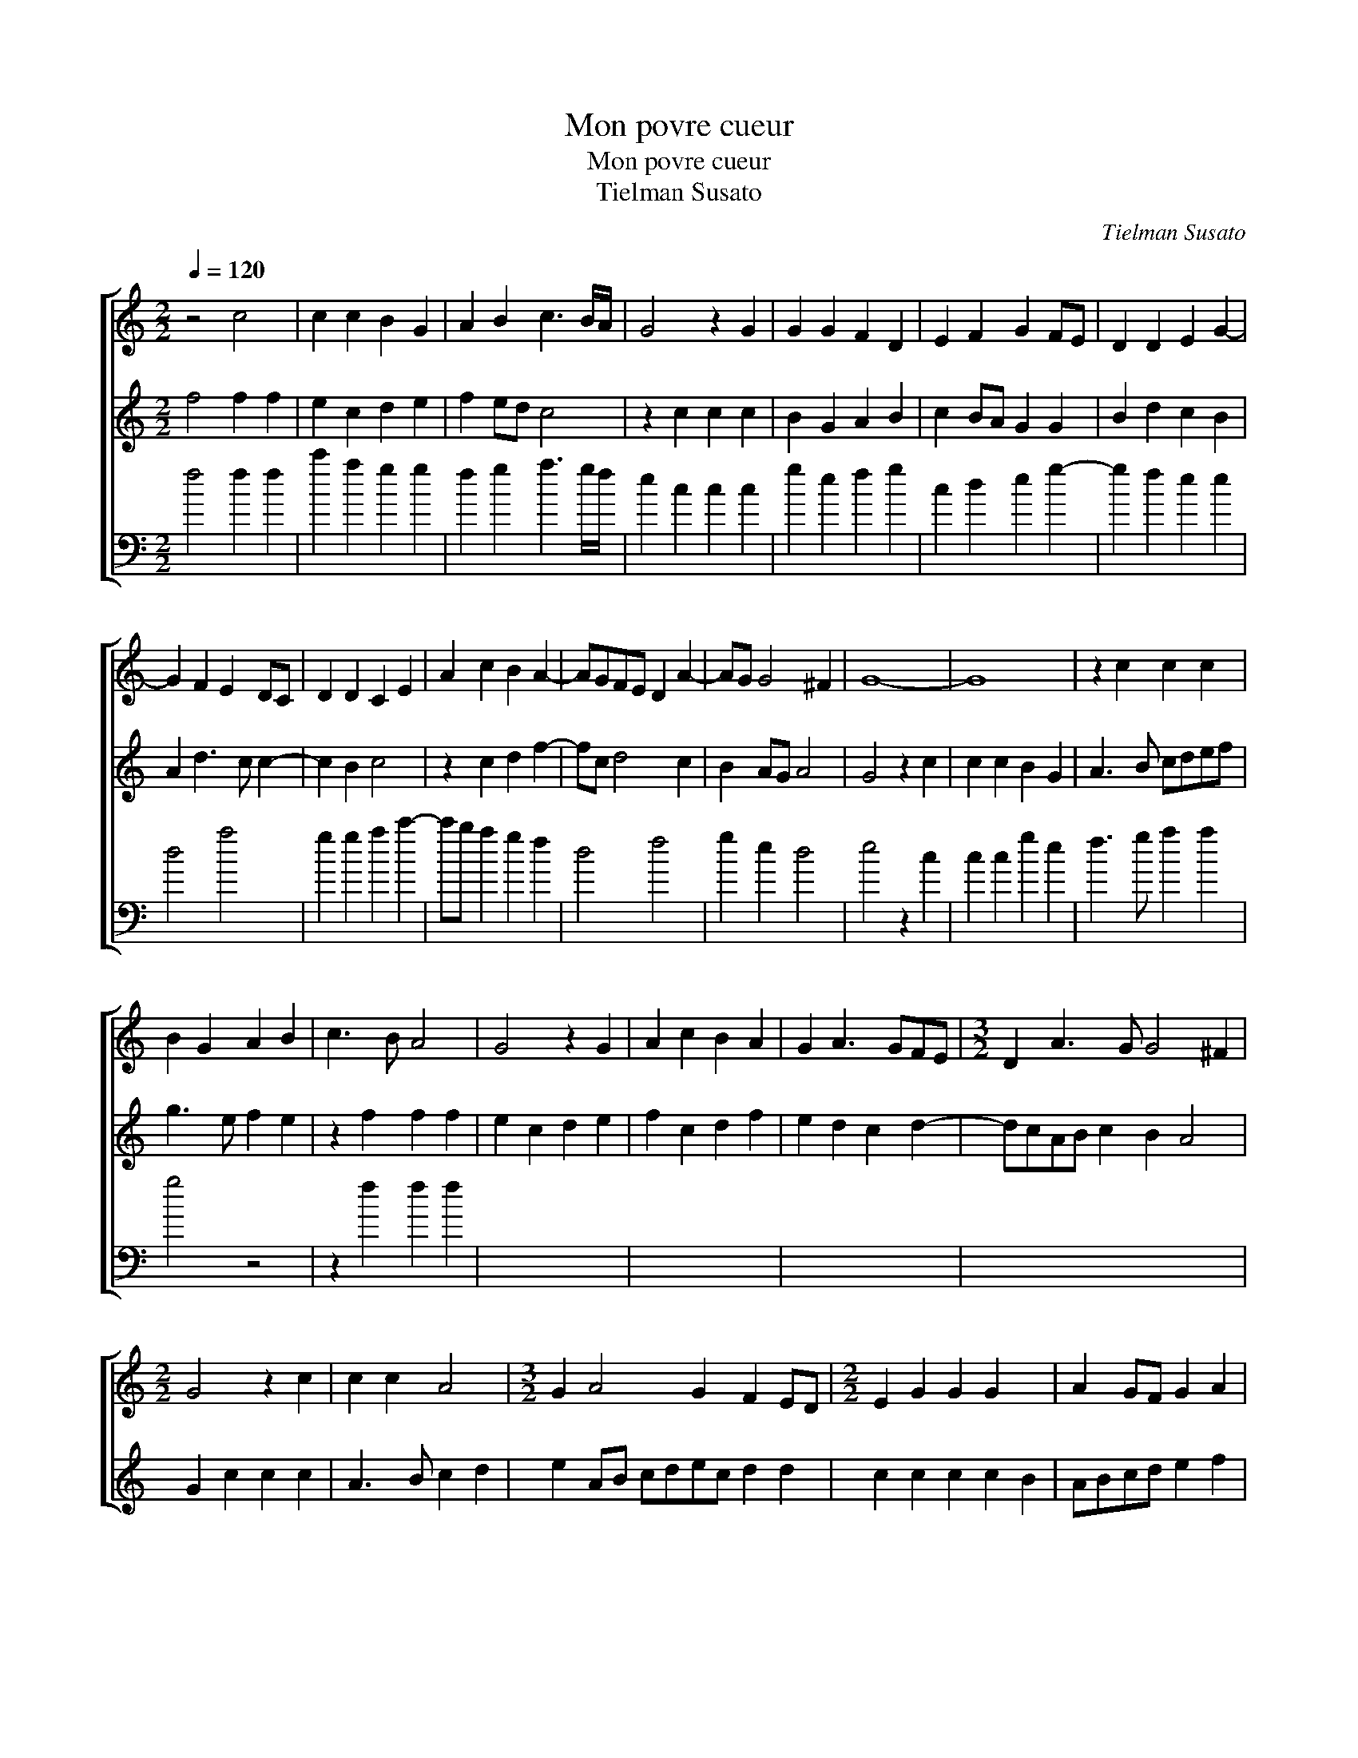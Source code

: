 X:1
T:Mon povre cueur
T:Mon povre cueur
T:Tielman Susato
C:Tielman Susato
%%score [ 1 2 3 ]
L:1/8
Q:1/4=120
M:2/2
K:C
V:1 treble 
V:2 treble transpose=-12 
V:3 bass transpose=-12 
V:1
 z4 c4 | c2 c2 B2 G2 | A2 B2 c3 B/A/ | G4 z2 G2 | G2 G2 F2 D2 | E2 F2 G2 FE | D2 D2 E2 G2- | %7
 G2 F2 E2 DC | D2 D2 C2 E2 | A2 c2 B2 A2- | AGFE D2 A2- | AG G4 ^F2 | G8- | G8 | z2 c2 c2 c2 | %15
 B2 G2 A2 B2 | c3 B A4 | G4 z2 G2 | A2 c2 B2 A2 | G2 A3 GFE |[M:3/2] D2 A3 G G4 ^F2 | %21
[M:2/2] G4 z2 c2 | c2 c2 A4 |[M:3/2] G2 A4 G2 F2 ED |[M:2/2] E2 G2 G2 G2 x2 | A2 GF G2 A2 | %26
V:2
 f4 f2 f2 | e2 c2 d2 e2 | f2 ed c4 | z2 c2 c2 c2 | B2 G2 A2 B2 | c2 BA G2 G2 | B2 d2 c2 B2 | %7
 A2 d3 c c2- | c2 B2 c4 | z2 c2 d2 f2- | fc d4 c2 | B2 AG A4 | G4 z2 c2 | c2 c2 B2 G2 | A3 B cdef | %15
 g3 e f2 e2 | z2 f2 f2 f2 | e2 c2 d2 e2 | f2 c2 d2 f2 | e2 d2 c2 d2- | dcAB c2 B2 A4 | %21
 G2 c2 c2 c2 | A3 B c2 d2 | e2 AB cdec d2 d2 | c2 c2 c2 c2 B2 | ABcd e2 f2 | %26
V:3
 f4 f2 f2 | c'2 a2 g2 g2 | f2 g2 a3 g/f/ | e2 c2 c2 c2 | g2 e2 f2 g2 | c2 d2 e2 g2- | g2 f2 e2 e2 | %7
 d4 a4 | g2 g2 a2 c'2- | c'b a2 g2 f2 | d4 f4 | g2 e2 d4 | e4 z2 c2 | c2 c2 g2 e2 | f3 g a2 a2 | %15
 g4 z4 | z2 f2 f2 f2 | x8 | x8 | x8 | x12 | x8 | x8 | x12 | x10 | x8 | %26


